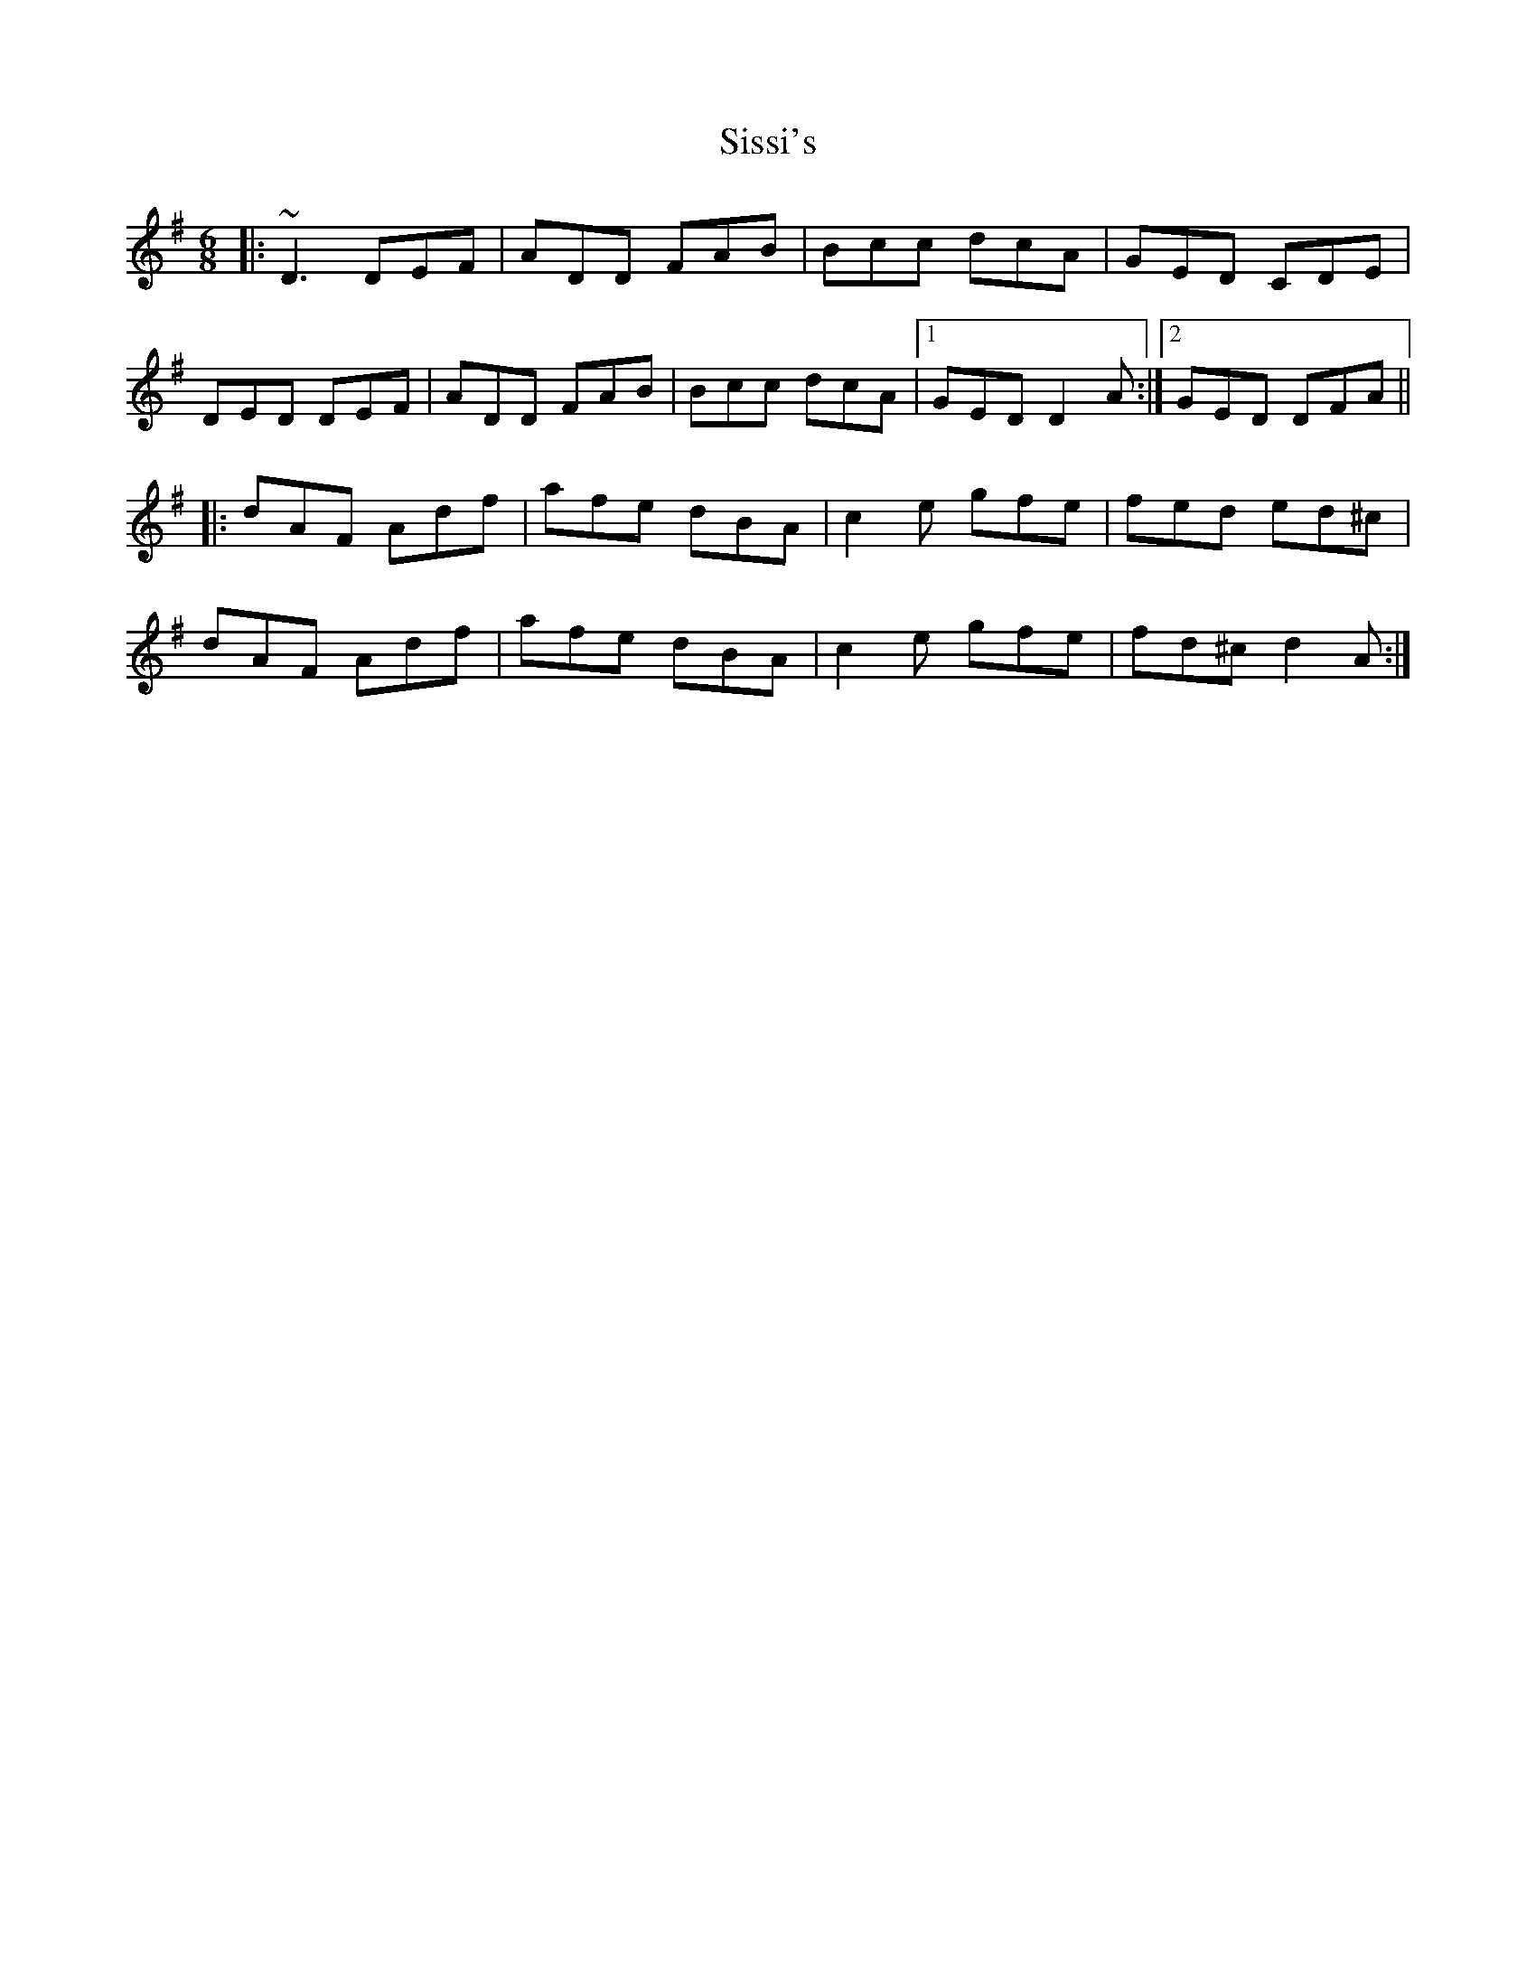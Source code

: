 X: 37216
T: Sissi's
R: jig
M: 6/8
K: Dmixolydian
|:~D3 DEF|ADD FAB|Bcc dcA|GED CDE|
DED DEF|ADD FAB|Bcc dcA|1 GED D2 A:|2 GED DFA||
|:dAF Adf|afe dBA|c2 e gfe|fed ed^c|
dAF Adf|afe dBA|c2 e gfe|fd^c d2 A:|

